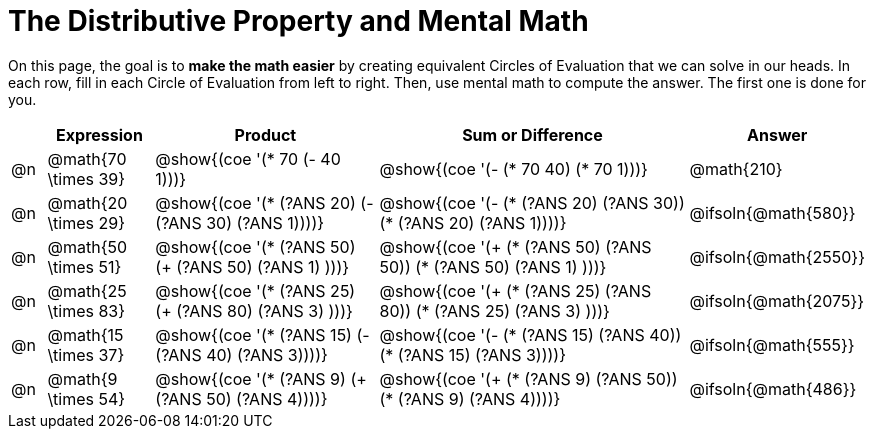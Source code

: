 = The Distributive Property and Mental Math

On this page, the goal is to *make the math easier* by creating equivalent Circles of Evaluation that we can solve in our heads. In each row, fill in each Circle of Evaluation from left to right. Then, use mental math to compute the answer. The first one is done for you.

++++
<style>
div.circleevalsexp { width: auto; }
</style>
++++


[.FillVerticalSpace,cols="^.^1a,^.^3a,^.^7a,^.^10a,^.^2a", stripes="none", options="header"]
|===
|	 | Expression | Product | Sum or Difference | Answer

| @n
| @math{70 \times 39}
| @show{(coe '(* 70 (- 40 1)))}
| @show{(coe '(- (* 70 40) (* 70 1)))}
| @math{210}

| @n
| @math{20 \times 29}
| @show{(coe '(* (?ANS 20) (- (?ANS 30) (?ANS 1))))}
| @show{(coe '(- (* (?ANS 20) (?ANS 30)) (* (?ANS 20) (?ANS 1))))}
| @ifsoln{@math{580}}

| @n
| @math{50 \times 51}
| @show{(coe '(* (?ANS 50) (+ (?ANS 50) (?ANS 1) )))}
| @show{(coe '(+ (* (?ANS 50) (?ANS 50)) (* (?ANS 50) (?ANS 1) )))}
| @ifsoln{@math{2550}}

| @n
| @math{25 \times 83}
| @show{(coe '(* (?ANS 25) (+ (?ANS 80) (?ANS 3) )))}
| @show{(coe '(+ (* (?ANS 25)  (?ANS 80)) (* (?ANS 25) (?ANS 3) )))}
| @ifsoln{@math{2075}}

| @n
| @math{15 \times 37}
| @show{(coe '(* (?ANS 15) (- (?ANS 40) (?ANS 3))))}
| @show{(coe '(- (* (?ANS 15) (?ANS 40)) (* (?ANS 15) (?ANS 3))))}
| @ifsoln{@math{555}}

| @n
| @math{9 \times 54}
| @show{(coe '(* (?ANS 9) (+ (?ANS 50) (?ANS 4))))}
| @show{(coe '(+ (* (?ANS 9) (?ANS 50)) (* (?ANS 9) (?ANS 4))))}
| @ifsoln{@math{486}}



|===
